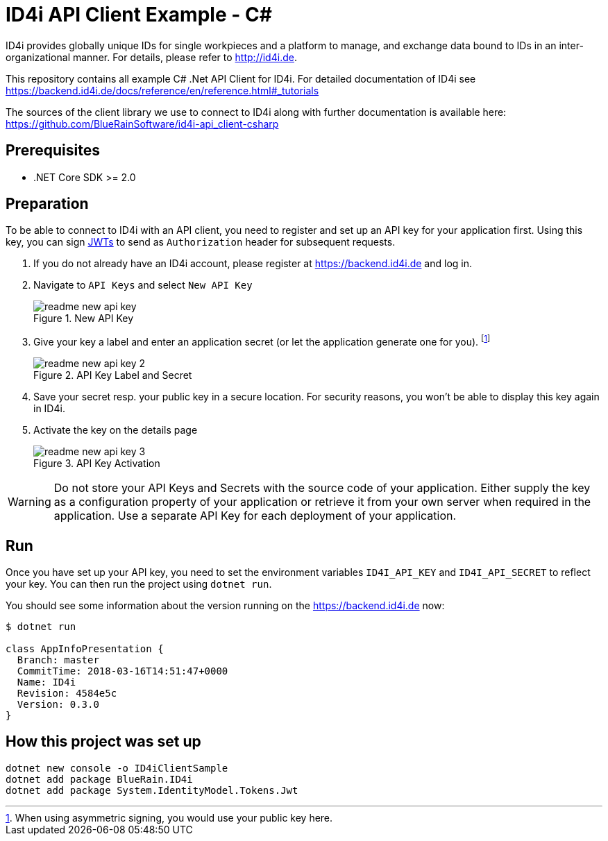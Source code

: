 = ID4i API Client Example - C#

ID4i provides globally unique IDs for single workpieces and a platform to manage, and exchange data bound to IDs in an inter-organizational manner. For details, please refer to http://id4i.de.

This repository contains all example C# .Net API Client for ID4i.
For detailed documentation of ID4i see https://backend.id4i.de/docs/reference/en/reference.html#_tutorials

The sources of the client library we use to connect to ID4i along with further documentation is available here: https://github.com/BlueRainSoftware/id4i-api_client-csharp

== Prerequisites

* .NET Core SDK >= 2.0

== Preparation

To be able to connect to ID4i with an API client, you need to register and set up an API key for
your application first. Using this key, you can sign https://jwt.io/[JWTs] to send as `Authorization` header for
subsequent requests.

. If you do not already have an ID4i account, please register at https://backend.id4i.de and log in.
. Navigate to `API Keys` and select `New API Key`
+
.New API Key
image::img/readme-new-api-key.png[]
. Give your key a label and enter an application secret (or let the application generate one for you). footnote:[When using asymmetric signing, you would use your public key here.]
+
.API Key Label and Secret
image::img/readme-new-api-key-2.png[]

. Save your secret resp. your public key in a secure location.  For security reasons, you won't be able to display
this key again in ID4i.

. Activate the key on the details page
+
.API Key Activation
image::img/readme-new-api-key-3.png[]


WARNING: Do not store your API Keys and Secrets with the source code of your application. Either supply the key as a configuration property of your application or retrieve it from your own server when required in the
application. Use a separate API Key for each deployment of your application.

== Run 

Once you have set up your API key, you need to set the environment variables `ID4I_API_KEY` and `ID4I_API_SECRET` to reflect your key.
You can then run the project using `dotnet run`.

You should see some information about the version running on the https://backend.id4i.de now:

```
$ dotnet run

class AppInfoPresentation {
  Branch: master
  CommitTime: 2018-03-16T14:51:47+0000
  Name: ID4i
  Revision: 4584e5c
  Version: 0.3.0
}
```

== How this project was set up

```
dotnet new console -o ID4iClientSample
dotnet add package BlueRain.ID4i
dotnet add package System.IdentityModel.Tokens.Jwt
```